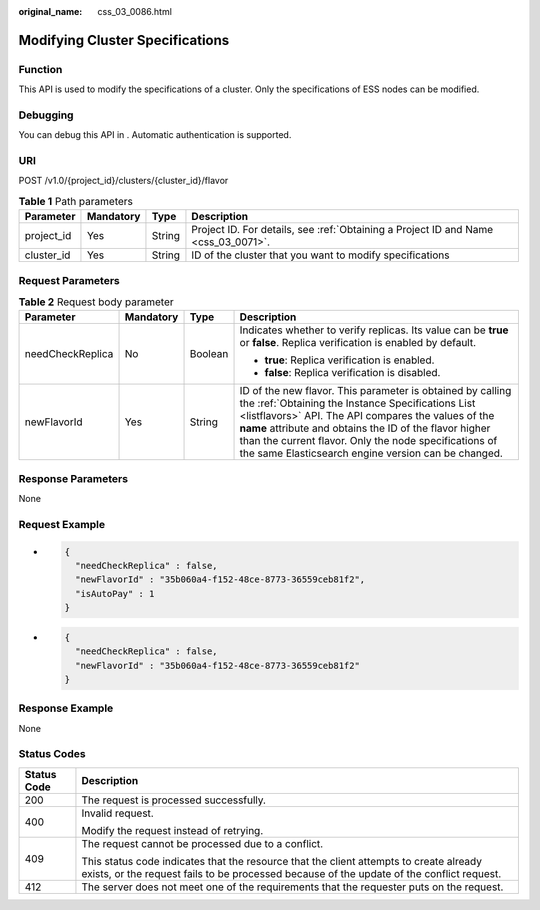 :original_name: css_03_0086.html

.. _css_03_0086:

Modifying Cluster Specifications
================================

Function
--------

This API is used to modify the specifications of a cluster. Only the specifications of ESS nodes can be modified.

Debugging
---------

You can debug this API in . Automatic authentication is supported.

URI
---

POST /v1.0/{project_id}/clusters/{cluster_id}/flavor

.. table:: **Table 1** Path parameters

   +------------+-----------+--------+------------------------------------------------------------------------------------+
   | Parameter  | Mandatory | Type   | Description                                                                        |
   +============+===========+========+====================================================================================+
   | project_id | Yes       | String | Project ID. For details, see :ref:`Obtaining a Project ID and Name <css_03_0071>`. |
   +------------+-----------+--------+------------------------------------------------------------------------------------+
   | cluster_id | Yes       | String | ID of the cluster that you want to modify specifications                           |
   +------------+-----------+--------+------------------------------------------------------------------------------------+

Request Parameters
------------------

.. table:: **Table 2** Request body parameter

   +------------------+-----------------+-----------------+---------------------------------------------------------------------------------------------------------------------------------------------------------------------------------------------------------------------------------------------------------------------------------------------------------------------------------------------------+
   | Parameter        | Mandatory       | Type            | Description                                                                                                                                                                                                                                                                                                                                       |
   +==================+=================+=================+===================================================================================================================================================================================================================================================================================================================================================+
   | needCheckReplica | No              | Boolean         | Indicates whether to verify replicas. Its value can be **true** or **false**. Replica verification is enabled by default.                                                                                                                                                                                                                         |
   |                  |                 |                 |                                                                                                                                                                                                                                                                                                                                                   |
   |                  |                 |                 | -  **true**: Replica verification is enabled.                                                                                                                                                                                                                                                                                                     |
   |                  |                 |                 | -  **false**: Replica verification is disabled.                                                                                                                                                                                                                                                                                                   |
   +------------------+-----------------+-----------------+---------------------------------------------------------------------------------------------------------------------------------------------------------------------------------------------------------------------------------------------------------------------------------------------------------------------------------------------------+
   | newFlavorId      | Yes             | String          | ID of the new flavor. This parameter is obtained by calling the :ref:`Obtaining the Instance Specifications List <listflavors>` API. The API compares the values of the **name** attribute and obtains the ID of the flavor higher than the current flavor. Only the node specifications of the same Elasticsearch engine version can be changed. |
   +------------------+-----------------+-----------------+---------------------------------------------------------------------------------------------------------------------------------------------------------------------------------------------------------------------------------------------------------------------------------------------------------------------------------------------------+

Response Parameters
-------------------

None

Request Example
---------------

-  .. code-block::

      {
        "needCheckReplica" : false,
        "newFlavorId" : "35b060a4-f152-48ce-8773-36559ceb81f2",
        "isAutoPay" : 1
      }

-  .. code-block::

      {
        "needCheckReplica" : false,
        "newFlavorId" : "35b060a4-f152-48ce-8773-36559ceb81f2"
      }

Response Example
----------------

None

Status Codes
------------

+-----------------------------------+-------------------------------------------------------------------------------------------------------------------------------------------------------------------------------------+
| Status Code                       | Description                                                                                                                                                                         |
+===================================+=====================================================================================================================================================================================+
| 200                               | The request is processed successfully.                                                                                                                                              |
+-----------------------------------+-------------------------------------------------------------------------------------------------------------------------------------------------------------------------------------+
| 400                               | Invalid request.                                                                                                                                                                    |
|                                   |                                                                                                                                                                                     |
|                                   | Modify the request instead of retrying.                                                                                                                                             |
+-----------------------------------+-------------------------------------------------------------------------------------------------------------------------------------------------------------------------------------+
| 409                               | The request cannot be processed due to a conflict.                                                                                                                                  |
|                                   |                                                                                                                                                                                     |
|                                   | This status code indicates that the resource that the client attempts to create already exists, or the request fails to be processed because of the update of the conflict request. |
+-----------------------------------+-------------------------------------------------------------------------------------------------------------------------------------------------------------------------------------+
| 412                               | The server does not meet one of the requirements that the requester puts on the request.                                                                                            |
+-----------------------------------+-------------------------------------------------------------------------------------------------------------------------------------------------------------------------------------+
